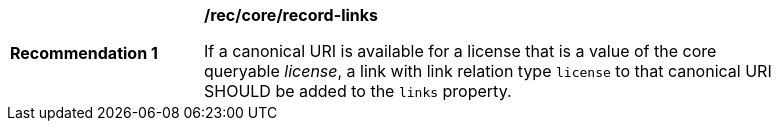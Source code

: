 [[rec_record-links_license]]
[width="90%",cols="2,6a"]
|===
^|*Recommendation {counter:rec-id}* |*/rec/core/record-links*

If a canonical URI is available for a license that is a value of the core queryable _license_, a link with link relation type `license` to that canonical URI SHOULD be added to the `links` property.
|===
